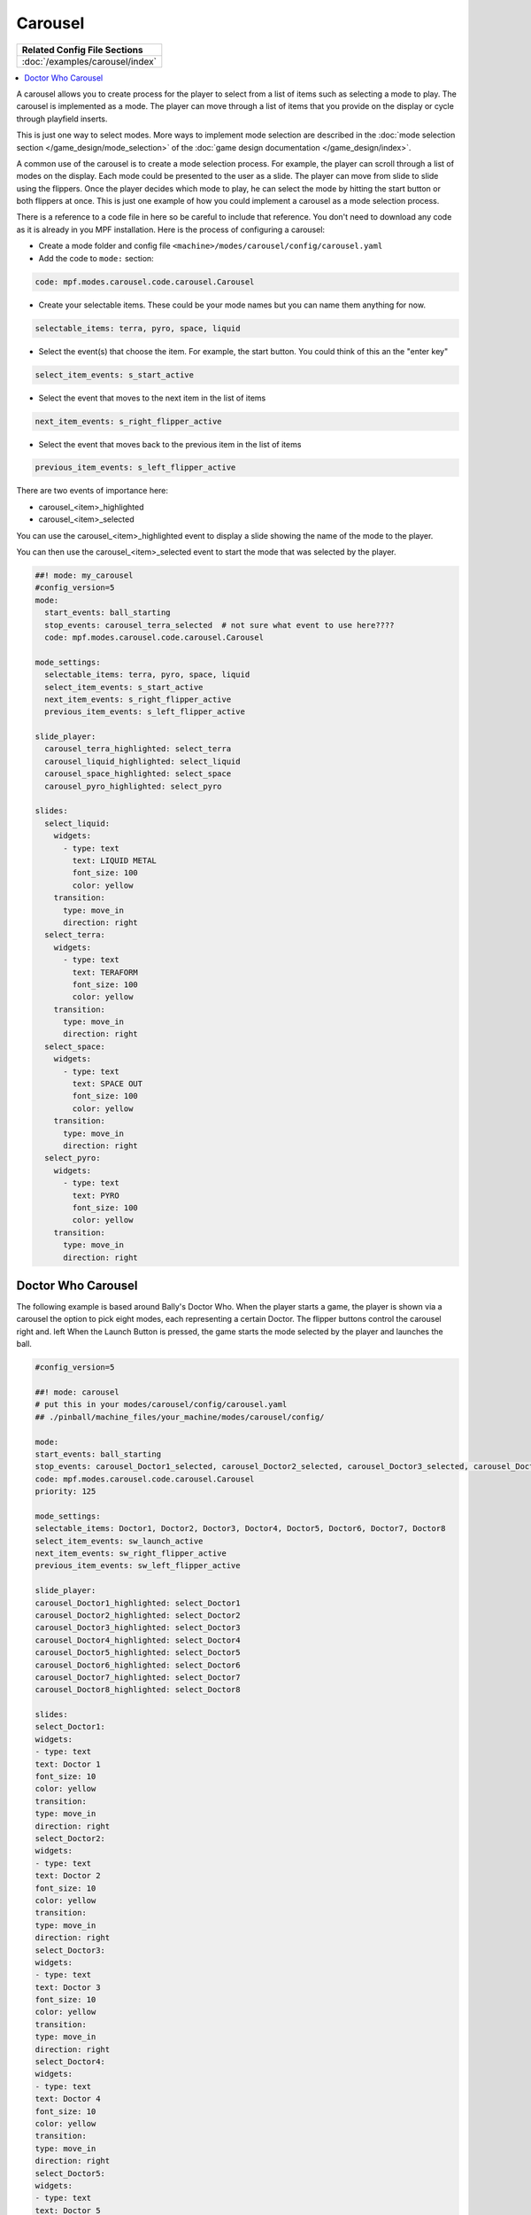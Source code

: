 Carousel
========

+------------------------------------------------------------------------------+
| Related Config File Sections                                                 |
+==============================================================================+
| :doc:`/examples/carousel/index`                                              |
+------------------------------------------------------------------------------+

.. versionchanged:: 0.33

.. contents::
   :local:

A carousel allows you to create process for the player to select from a list
of items such as selecting a mode to play.
The carousel is implemented as a mode.
The player can move through a list of items that you provide on the display
or cycle through playfield inserts.

This is just one way to select modes. More ways to implement mode selection
are described in the :doc:`mode selection section </game_design/mode_selection>`
of the :doc:`game design documentation </game_design/index>`.

A common use of the carousel is to create a mode selection process.
For example, the player can scroll through a list of modes on the display.
Each mode could be presented to the user as a slide.
The player can move from slide to slide using the flippers.
Once the player decides which mode to play, he can select the mode by hitting
the start button or both flippers at once.
This is just one example of how you could implement a carousel as a mode
selection process.

There is a reference to a code file in here so be careful to include that
reference.
You don't need to download any code as it is already in you MPF installation.
Here is the process of configuring a carousel:

* Create a mode folder and config file ``<machine>/modes/carousel/config/carousel.yaml``
* Add the code to ``mode:`` section:

.. code-block:: yaml

    code: mpf.modes.carousel.code.carousel.Carousel

* Create your selectable items.  These could be your mode names but you can name them anything for now.

.. code-block:: yaml

   selectable_items: terra, pyro, space, liquid

* Select the event(s) that choose the item.  For example, the start button. You could think of this an the "enter key"

.. code-block:: yaml

   select_item_events: s_start_active

* Select the event that moves to the next item in the list of items

.. code-block:: yaml

  next_item_events: s_right_flipper_active

* Select the event that moves back to the previous item in the list of items

.. code-block:: yaml

   previous_item_events: s_left_flipper_active


There are two events of importance here:

* carousel_<item>_highlighted
* carousel_<item>_selected

You can use the carousel_<item>_highlighted event to display a slide showing the name of the mode to the player.

You can then use the carousel_<item>_selected event to start the mode that was selected by the player.

.. code-block:: mpf-config

  ##! mode: my_carousel
  #config_version=5
  mode:
    start_events: ball_starting
    stop_events: carousel_terra_selected  # not sure what event to use here????
    code: mpf.modes.carousel.code.carousel.Carousel

  mode_settings:
    selectable_items: terra, pyro, space, liquid
    select_item_events: s_start_active
    next_item_events: s_right_flipper_active
    previous_item_events: s_left_flipper_active

  slide_player:
    carousel_terra_highlighted: select_terra
    carousel_liquid_highlighted: select_liquid
    carousel_space_highlighted: select_space
    carousel_pyro_highlighted: select_pyro

  slides:
    select_liquid:
      widgets:
        - type: text
          text: LIQUID METAL
          font_size: 100
          color: yellow
      transition:
        type: move_in
        direction: right
    select_terra:
      widgets:
        - type: text
          text: TERAFORM
          font_size: 100
          color: yellow
      transition:
        type: move_in
        direction: right
    select_space:
      widgets:
        - type: text
          text: SPACE OUT
          font_size: 100
          color: yellow
      transition:
        type: move_in
        direction: right
    select_pyro:
      widgets:
        - type: text
          text: PYRO
          font_size: 100
          color: yellow
      transition:
        type: move_in
        direction: right

Doctor Who Carousel
-------------------
        
The following example is based around Bally's Doctor Who.  When the player starts a game, the player is shown via a carousel the option to pick eight modes, each representing a certain Doctor.  The flipper buttons control the carousel right and. left When the Launch Button is pressed, the game starts the mode selected by the player and launches the ball.

.. code-block:: mpf-config

    #config_version=5
    
    ##! mode: carousel
    # put this in your modes/carousel/config/carousel.yaml
    ## ./pinball/machine_files/your_machine/modes/carousel/config/

    mode:
    start_events: ball_starting
    stop_events: carousel_Doctor1_selected, carousel_Doctor2_selected, carousel_Doctor3_selected, carousel_Doctor4_selected, carousel_Doctor5_selected, carousel_Doctor6_selected, carousel_Doctor7_selected, carousel_Doctor8_selected
    code: mpf.modes.carousel.code.carousel.Carousel
    priority: 125

    mode_settings:
    selectable_items: Doctor1, Doctor2, Doctor3, Doctor4, Doctor5, Doctor6, Doctor7, Doctor8
    select_item_events: sw_launch_active
    next_item_events: sw_right_flipper_active
    previous_item_events: sw_left_flipper_active

    slide_player:
    carousel_Doctor1_highlighted: select_Doctor1
    carousel_Doctor2_highlighted: select_Doctor2
    carousel_Doctor3_highlighted: select_Doctor3
    carousel_Doctor4_highlighted: select_Doctor4
    carousel_Doctor5_highlighted: select_Doctor5
    carousel_Doctor6_highlighted: select_Doctor6
    carousel_Doctor7_highlighted: select_Doctor7
    carousel_Doctor8_highlighted: select_Doctor8

    slides:
    select_Doctor1:
    widgets:
    - type: text
    text: Doctor 1
    font_size: 10
    color: yellow
    transition:
    type: move_in
    direction: right
    select_Doctor2:
    widgets:
    - type: text
    text: Doctor 2
    font_size: 10
    color: yellow
    transition:
    type: move_in
    direction: right
    select_Doctor3:
    widgets:
    - type: text
    text: Doctor 3
    font_size: 10
    color: yellow
    transition:
    type: move_in
    direction: right
    select_Doctor4:
    widgets:
    - type: text
    text: Doctor 4
    font_size: 10
    color: yellow
    transition:
    type: move_in
    direction: right
    select_Doctor5:
    widgets:
    - type: text
    text: Doctor 5
    font_size: 10
    color: yellow
    transition:
    type: move_in
    direction: right
    select_Doctor6:
    widgets:
    - type: text
    text: Doctor 6
    font_size: 10
    color: yellow
    transition:
    type: move_in
    direction: right
    select_Doctor7:
    widgets:
    - type: text
    text: Doctor 7
    font_size: 10
    color: yellow
    transition:
    type: move_in
    direction: right
    select_Doctor8:
    widgets:
    - type: text
    text: Doctor 8
    font_size: 10
    color: yellow
    transition:
    type: move_in
    direction: right
         
    event_player:
    select_Doctor1: mode_Doctor_1_start
    select_Doctor2: mode_Doctor_2_start
    select_Doctor3: mode_Doctor_3_start
    select_Doctor4: mode_Doctor_4_start
    select_Doctor5: mode_Doctor_5_start
    select_Doctor6: mode_Doctor_6_start
    select_Doctor7: mode_Doctor_7_start
    select_Doctor8: mode_Doctor_8_start
  
Then, each mode that the carousel can start is set up with the following.
  
.. code-block:: mpf-config 

    #config_version=5

    ##! mode: Doctor_1
    ##Example:  Doctor_1.yaml

    mode:
    start_events: carousel_Doctor1_selected
    stop_events: ball_ended
    priority: 130

    ##Then the rest of the mode's code.

+------------------------------------------------------------------------------+
| Related How To guides                                                        |
+==============================================================================+
| :doc:`/game_design/index`                                                    |
+------------------------------------------------------------------------------+

